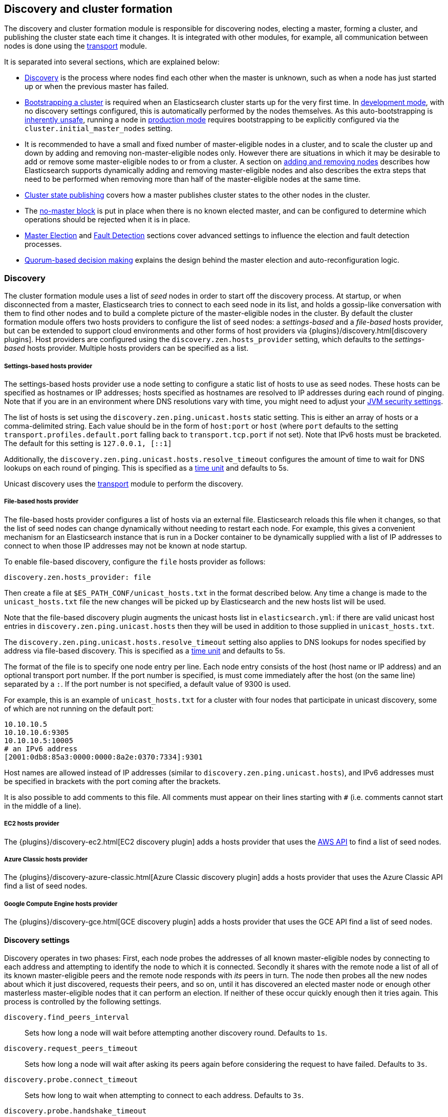 [[modules-discovery]]
== Discovery and cluster formation

The discovery and cluster formation module is responsible for discovering
nodes, electing a master, forming a cluster, and publishing the cluster state
each time it changes. It is integrated with other modules, for example, all
communication between nodes is done using the <<modules-transport,transport>>
module.

It is separated into several sections, which are explained below:

*   <<modules-discovery-hosts-providers,Discovery>> is the process where nodes
    find each other when the master is unknown, such as when a node has just
    started up or when the previous master has failed.
*   <<modules-discovery-bootstrap-cluster>> is required when an Elasticsearch
    cluster starts up for the very first time. In <<dev-vs-prod-mode,development
    mode>>, with no discovery settings configured, this is automatically
    performed by the nodes themselves. As this auto-bootstrapping is
    <<modules-discovery-quorums,inherently unsafe>>, running a node in
    <<dev-vs-prod-mode,production mode>> requires bootstrapping to be explicitly
    configured via the `cluster.initial_master_nodes` setting.
*   It is recommended to have a small and fixed number of master-eligible nodes
    in a cluster, and to scale the cluster up and down by adding and removing
    non-master-eligible nodes only. However there are situations in which it may
    be desirable to add or remove some master-eligible nodes to or from a
    cluster. A section on <<modules-discovery-adding-removing-nodes,adding and
    removing nodes>> describes how Elasticsearch supports dynamically adding and
    removing master-eligible nodes and also describes the extra steps that need
    to be performed when removing more than half of the master-eligible nodes at
    the same time.
*   <<cluster-state-publishing,Cluster state publishing>> covers how a master
    publishes cluster states to the other nodes in the cluster.
*   The <<no-master-block,no-master block>> is put in place when there is no
    known elected master, and can be configured to determine which operations
    should be rejected when it is in place.
*   <<master-election>> and <<fault-detection>> sections cover advanced settings
    to influence the election and fault detection processes.
*   <<modules-discovery-quorums,Quorum-based decision making>> explains the
    design behind the master election and auto-reconfiguration logic.

[float]
[[modules-discovery-hosts-providers]]
=== Discovery

The cluster formation module uses a list of _seed_ nodes in order to start off
the discovery process. At startup, or when disconnected from a master,
Elasticsearch tries to connect to each seed node in its list, and holds a
gossip-like conversation with them to find other nodes and to build a complete
picture of the master-eligible nodes in the cluster. By default the cluster
formation module offers two hosts providers to configure the list of seed
nodes: a _settings-based_ and a _file-based_ hosts provider, but can be
extended to support cloud environments and other forms of host providers via
{plugins}/discovery.html[discovery plugins].  Host providers are configured
using the `discovery.zen.hosts_provider` setting, which defaults to the
_settings-based_ hosts provider. Multiple hosts providers can be specified as a
list.

[float]
[[settings-based-hosts-provider]]
===== Settings-based hosts provider

The settings-based hosts provider use a node setting to configure a static list
of hosts to use as seed nodes. These hosts can be specified as hostnames or IP
addresses; hosts specified as hostnames are resolved to IP addresses during each
round of pinging. Note that if you are in an environment where DNS resolutions
vary with time, you might need to adjust your <<networkaddress-cache-ttl,JVM
security settings>>.

The list of hosts is set using the `discovery.zen.ping.unicast.hosts` static
setting.  This is either an array of hosts or a comma-delimited string. Each
value should be in the form of `host:port` or `host` (where `port` defaults to
the setting `transport.profiles.default.port` falling back to
`transport.tcp.port` if not set). Note that IPv6 hosts must be bracketed. The
default for this setting is `127.0.0.1, [::1]`

Additionally, the `discovery.zen.ping.unicast.hosts.resolve_timeout` configures
the amount of time to wait for DNS lookups on each round of pinging. This is
specified as a <<time-units, time unit>> and defaults to 5s.

Unicast discovery uses the <<modules-transport,transport>> module to perform the
discovery.

[float]
[[file-based-hosts-provider]]
===== File-based hosts provider

The file-based hosts provider configures a list of hosts via an external file.
Elasticsearch reloads this file when it changes, so that the list of seed nodes
can change dynamically without needing to restart each node. For example, this
gives a convenient mechanism for an Elasticsearch instance that is run in a
Docker container to be dynamically supplied with a list of IP addresses to
connect to when those IP addresses may not be known at node startup.

To enable file-based discovery, configure the `file` hosts provider as follows:

[source,txt]
----------------------------------------------------------------
discovery.zen.hosts_provider: file
----------------------------------------------------------------

Then create a file at `$ES_PATH_CONF/unicast_hosts.txt` in the format described
below. Any time a change is made to the `unicast_hosts.txt` file the new changes
will be picked up by Elasticsearch and the new hosts list will be used.

Note that the file-based discovery plugin augments the unicast hosts list in
`elasticsearch.yml`: if there are valid unicast host entries in
`discovery.zen.ping.unicast.hosts` then they will be used in addition to those
supplied in `unicast_hosts.txt`.

The `discovery.zen.ping.unicast.hosts.resolve_timeout` setting also applies to
DNS lookups for nodes specified by address via file-based discovery. This is
specified as a <<time-units, time unit>> and defaults to 5s.

The format of the file is to specify one node entry per line.  Each node entry
consists of the host (host name or IP address) and an optional transport port
number.  If the port number is specified, is must come immediately after the
host (on the same line) separated by a `:`.  If the port number is not
specified, a default value of 9300 is used.

For example, this is an example of `unicast_hosts.txt` for a cluster with four
nodes that participate in unicast discovery, some of which are not running on
the default port:

[source,txt]
----------------------------------------------------------------
10.10.10.5
10.10.10.6:9305
10.10.10.5:10005
# an IPv6 address
[2001:0db8:85a3:0000:0000:8a2e:0370:7334]:9301
----------------------------------------------------------------

Host names are allowed instead of IP addresses (similar to
`discovery.zen.ping.unicast.hosts`), and IPv6 addresses must be specified in
brackets with the port coming after the brackets.

It is also possible to add comments to this file. All comments must appear on
their lines starting with `#` (i.e. comments cannot start in the middle of a
line).

[float]
[[ec2-hosts-provider]]
===== EC2 hosts provider

The {plugins}/discovery-ec2.html[EC2 discovery plugin] adds a hosts provider
that uses the https://github.com/aws/aws-sdk-java[AWS API] to find a list of
seed nodes.

[float]
[[azure-classic-hosts-provider]]
===== Azure Classic hosts provider

The {plugins}/discovery-azure-classic.html[Azure Classic discovery plugin] adds
a hosts provider that uses the Azure Classic API find a list of seed nodes.

[float]
[[gce-hosts-provider]]
===== Google Compute Engine hosts provider

The {plugins}/discovery-gce.html[GCE discovery plugin] adds a hosts provider
that uses the GCE API find a list of seed nodes.

[float]
==== Discovery settings

Discovery operates in two phases: First, each node probes the addresses of all
known master-eligible nodes by connecting to each address and attempting to
identify the node to which it is connected. Secondly it shares with the remote
node a list of all of its known master-eligible peers and the remote node
responds with _its_ peers in turn. The node then probes all the new nodes about
which it just discovered, requests their peers, and so on, until it has
discovered an elected master node or enough other masterless master-eligible
nodes that it can perform an election. If neither of these occur quickly enough
then it tries again. This process is controlled by the following settings.

`discovery.find_peers_interval`::

    Sets how long a node will wait before attempting another discovery round.
    Defaults to `1s`.

`discovery.request_peers_timeout`::

    Sets how long a node will wait after asking its peers again before
    considering the request to have failed. Defaults to `3s`.

`discovery.probe.connect_timeout`::

    Sets how long to wait when attempting to connect to each address. Defaults
    to `3s`.

`discovery.probe.handshake_timeout`::

    Sets how long to wait when attempting to identify the remote node via a
    handshake. Defaults to `1s`.

`discovery.cluster_formation_warning_timeout`::

    Sets how long a node will try to form a cluster before logging a warning
    that the cluster did not form. Defaults to `10s`.

If a cluster has not formed after `discovery.cluster_formation_warning_timeout`
has elapsed then the node will log a warning message starting with `master not
discovered` which describes the current state of the discovery module.

[float]
[[modules-discovery-bootstrap-cluster]]
=== Bootstrapping a cluster

Starting an Elasticsearch cluster for the very first time requires the initial
set of master-eligible nodes to be explicitly set on one or more of the
master-eligible nodes in the cluster using this setting:

`cluster.initial_master_nodes`::

    Sets a list of the node names or transport addresses of the initial set of
    master-eligible nodes in a brand-new cluster. By default this list is
    empty, meaning that this node expects to join a cluster that has already
    been bootstrapped.

This setting can be given on the command line when starting up each node, or
added to the `elasticsearch.yml` configuration file. Once the cluster has
formed this setting is no longer required and should be removed.

For a cluster with 3 master-eligible nodes (named `master-a`, `master-b` and
`master-c`) the configuration will look as follows:

[source,yaml]
--------------------------------------------------
cluster.initial_master_nodes:
  - master-a
  - master-b
  - master-c
--------------------------------------------------

Alternatively the IP addresses or hostnames of the nodes can be used. If there
is more than one Elasticsearch node with the same IP address or hostname then
the transport ports must also be given

[source,yaml]
--------------------------------------------------
cluster.initial_master_nodes:
  - 10.0.10.101
  - 10.0.10.102:9300
  - 10.0.10.102:9301
  - master-node-hostname
--------------------------------------------------

It is also possible to set the initial set of master nodes on the command-line
used to start Elasticsearch:

[source,bash]
--------------------------------------------------
$ bin/elasticsearch -Ecluster.initial_master_nodes=master-a,master-b,master-c
--------------------------------------------------

It is technically sufficient to set this on a single master-eligible node in
the cluster, and only to mention a single master-eligible node, but this does
not allow for this single node to fail before the cluster has fully formed. It
is therefore better to bootstrap using multiple master-eligible-nodes. In any
case, when specifying the list of initial master nodes, **it is vitally
important** to configure each node with exactly the same list of nodes, to
prevent two independent clusters from forming. Typically you will set this on
the nodes that are mentioned in the list of initial master nodes.

NOTE: In alpha releases, all listed master-eligible nodes are required to be
  discovered before bootstrapping can take place. This requirement will be
  relaxed in production-ready releases.

WARNING: You must put exactly the same set of initial master nodes in each
  configuration file in order to be sure that only a single cluster forms during
  bootstrapping and therefore to avoid the risk of data loss.

[float]
==== Choosing a cluster name

The `cluster.name` allows you to create multiple clusters which are separated
from each other.  Nodes verify that they agree on their cluster name when they
first connect to each other, and if two nodes have different cluster names then
they will not communicate meaningfully and will not belong to the same cluster.
The default value for the cluster name is `elasticsearch`, but it is
recommended to change this to reflect the logical name of the cluster.

[float]
==== Auto-bootstrapping in development mode

If the cluster is running with a completely default configuration then it will
automatically bootstrap based on the nodes that could be discovered within a
short time after startup. Since nodes may not always reliably discover each
other quickly enough this automatic bootstrapping is not always reliable and
cannot be used in production deployments.

If any of the following settings are configured then auto-bootstrapping will
not take place, and you must configure `cluster.initial_master_nodes` as
described in the <<modules-discovery-bootstrap-cluster,section on cluster
bootstrapping>>:

* `discovery.zen.hosts_provider`
* `discovery.zen.ping.unicast.hosts`
* `cluster.initial_master_nodes`

[float]
[[modules-discovery-adding-removing-nodes]]
=== Adding and removing nodes

As nodes are added or removed Elasticsearch maintains an optimal level of fault
tolerance by updating the cluster's _voting configuration_, which is the set of
master-eligible nodes whose responses are counted when making decisions such as
electing a new master or committing a new cluster state.

It is recommended to have a small and fixed number of master-eligible nodes in a
cluster, and to scale the cluster up and down by adding and removing
non-master-eligible nodes only. However there are situations in which it may be
desirable to add or remove some master-eligible nodes to or from a cluster.

If you wish to add some master-eligible nodes to your cluster, simply configure
the new nodes to find the existing cluster and start them up. Elasticsearch will
add the new nodes to the voting configuration if it is appropriate to do so.

When removing master-eligible nodes, it is important not to remove too many all
at the same time. For instance, if there are currently seven master-eligible
nodes and you wish to reduce this to three, it is not possible simply to stop
four of the nodes at once: to do so would leave only three nodes remaining,
which is less than half of the voting configuration, which means the cluster
cannot take any further actions.

As long as there are at least three master-eligible nodes in the cluster, as a
general rule it is best to remove nodes one-at-a-time, allowing enough time for
the auto-reconfiguration to take effect after each removal.

If there are only two master-eligible nodes then neither node can be safely
removed since both are required to reliably make progress, so you must first
inform Elasticsearch that one of the nodes should not be part of the voting
configuration, and that the voting power should instead be given to other nodes,
allowing the excluded node to be taken offline without preventing the other node
from making progress. A node which is added to a voting configuration exclusion
list still works normally, but Elasticsearch will try and remove it from the
voting configuration so its vote is no longer required, and will never
automatically move such a node back into the voting configuration after it has
been removed. Once a node has been successfully reconfigured out of the voting
configuration, it is safe to shut it down without affecting the cluster's
availability. A node can be added to the voting configuration exclusion list
using the following API:

[source,js]
--------------------------------------------------
# Add node to voting configuration exclusions list and wait for the system to
# auto-reconfigure the node out of the voting configuration up to the default
# timeout of 30 seconds
POST /_cluster/voting_config_exclusions/node_name
# Add node to voting configuration exclusions list and wait for
# auto-reconfiguration up to one minute
POST /_cluster/voting_config_exclusions/node_name?timeout=1m
--------------------------------------------------
// CONSOLE

The node that should be added to the exclusions list is specified using
<<cluster-nodes,node filters>> in place of `node_name` here. If a call to the
voting configuration exclusions API fails then the call can safely be retried.
A successful response guarantees that the node has been removed from the voting
configuration and will not be reinstated.

Although the voting configuration exclusions API is most useful for down-scaling
a two-node to a one-node cluster, it is also possible to use it to remove
multiple nodes from larger clusters all at the same time. Adding multiple nodes
to the exclusions list has the system try to auto-reconfigure all of these nodes
out of the voting configuration, allowing them to be safely shut down while
keeping the cluster available. In the example described above, shrinking a
seven-master-node cluster down to only have three master nodes, you could add
four nodes to the exclusions list, wait for confirmation, and then shut them
down simultaneously.

Adding an exclusion for a node creates an entry for that node in the voting
configuration exclusions list, which has the system automatically try to
reconfigure the voting configuration to remove that node and prevents it from
returning to the voting configuration once it has removed. The current set of
exclusions is stored in the cluster state and can be inspected as follows:

[source,js]
--------------------------------------------------
GET /_cluster/state?filter_path=metadata.cluster_coordination.voting_config_exclusions
--------------------------------------------------
// CONSOLE

This list is limited in size by the following setting:

`cluster.max_voting_config_exclusions`::

    Sets a limits on the number of voting configuration exclusions at any one
    time.  Defaults to `10`.

Since voting configuration exclusions are persistent and limited in number, they
must be cleaned up. Normally an exclusion is added when performing some
maintenance on the cluster, and the exclusions should be cleaned up when the
maintenance is complete. Clusters should have no voting configuration exclusions
in normal operation.

If a node is excluded from the voting configuration because it is to be shut
down permanently then its exclusion can be removed once it has shut down and
been removed from the cluster. Exclusions can also be cleared if they were
created in error or were only required temporarily:

[source,js]
--------------------------------------------------
# Wait for all the nodes with voting configuration exclusions to be removed from
# the cluster and then remove all the exclusions, allowing any node to return to
# the voting configuration in the future.
DELETE /_cluster/voting_config_exclusions
# Immediately remove all the voting configuration exclusions, allowing any node
# to return to the voting configuration in the future.
DELETE /_cluster/voting_config_exclusions?wait_for_removal=false
--------------------------------------------------
// CONSOLE

[float]
[[cluster-state-publishing]]
=== Cluster state publishing

The master node is the only node in a cluster that can make changes to the
cluster state. The master node processes one cluster state update at a time,
applies the required changes and publishes the updated cluster state to all the
other nodes in the cluster. Each node receives the publish message, acknowledges
it, but does *not* yet apply it. If the master does not receive acknowledgement
from enough nodes within a certain time (controlled by the
`cluster.publish.timeout` setting and defaults to 30 seconds) the cluster state
change is rejected.

Once enough nodes have responded, the cluster state is committed and a message
will be sent to all the nodes. The nodes then proceed to apply the new cluster
state to their internal state. The master node waits for all nodes to respond,
up to a timeout, before going ahead processing the next updates in the queue.
The `cluster.publish.timeout` is set by default to 30 seconds and is measured
from the moment the publishing started.

TODO add lag detection

Note, Elasticsearch is a peer to peer based system, nodes communicate with one
another directly if operations are delegated / broadcast. All the main APIs
(index, delete, search) do not communicate with the master node. The
responsibility of the master node is to maintain the global cluster state, and
act if nodes join or leave the cluster by reassigning shards. Each time a
cluster state is changed, the state is made known to the other nodes in the
cluster (the manner depends on the actual discovery implementation).

[float]
[[no-master-block]]
=== No master block

For the cluster to be fully operational, it must have an active master.  The
`discovery.zen.no_master_block` settings controls what operations should be
rejected when there is no active master.

The `discovery.zen.no_master_block` setting has two valid options:

[horizontal]
`all`:: All operations on the node--i.e. both read & writes--will be rejected.
This also applies for api cluster state read or write operations, like the get
index settings, put mapping and cluster state api.
`write`:: (default) Write operations will be rejected. Read operations will
succeed, based on the last known cluster configuration.  This may result in
partial reads of stale data as this node may be isolated from the rest of the
cluster.

The `discovery.zen.no_master_block` setting doesn't apply to nodes-based apis
(for example cluster stats, node info and node stats apis).  Requests to these
apis will not be blocked and can run on any available node.

[float]
[[master-election]]
=== Master Election

Elasticsearch uses an election process to agree on an elected master node, both
at startup and if the existing elected master fails. Any master-eligible node
can start an election, and normally the first election that takes place will
succeed. Elections only usually fail when two nodes both happen to start their
elections at about the same time, so elections are scheduled randomly on each
node to avoid this happening. Nodes will retry elections until a master is
elected, backing off on failure, so that eventually an election will succeed
(with arbitrarily high probability). The following settings control the
scheduling of elections.

`cluster.election.initial_timeout`::

    Sets the upper bound on how long a node will wait initially, or after a
    leader failure, before attempting its first election. This defaults to
    `100ms`.

`cluster.election.back_off_time`::

    Sets the amount to increase the upper bound on the wait before an election
    on each election failure. Note that this is _linear_ backoff. This defaults
    to `100ms`

`cluster.election.max_timeout`::

    Sets the maximum upper bound on how long a node will wait before attempting
    an first election, so that an network partition that lasts for a long time
    does not result in excessively sparse elections. This defaults to `10s`

`cluster.election.duration`::

    Sets how long each election is allowed to take before a node considers it to
    have failed and schedules a retry. This defaults to `500ms`.

[float]
==== Joining an elected master

During master election, or when joining an existing formed cluster, a node will
send a join request to the master in order to be officially added to the
cluster. This join process can be configured with the following settings.

`cluster.join.timeout`::

    Sets how long a node will wait after sending a request to join a cluster
    before it considers the request to have failed and retries. Defaults to
    `60s`.

[float]
[[fault-detection]]
=== Fault Detection

An elected master periodically checks each of its followers in order to ensure
that they are still connected and healthy, and in turn each follower
periodically checks the health of the elected master. Elasticsearch allows for
these checks occasionally to fail or timeout without taking any action, and will
only consider a node to be truly faulty after a number of consecutive checks
have failed. The following settings control the behaviour of fault detection.

`cluster.fault_detection.follower_check.interval`::

    Sets how long the elected master waits between checks of its followers.
    Defaults to `1s`.

`cluster.fault_detection.follower_check.timeout`::

    Sets how long the elected master waits for a response to a follower check
    before considering it to have failed. Defaults to `30s`.

`cluster.fault_detection.follower_check.retry_count`::

    Sets how many consecutive follower check failures must occur before the
    elected master considers a follower node to be faulty and removes it from
    the cluster. Defaults to `3`.

`cluster.fault_detection.leader_check.interval`::

    Sets how long each follower node waits between checks of its leader.
    Defaults to `1s`.

`cluster.fault_detection.leader_check.timeout`::

    Sets how long each follower node waits for a response to a leader check
    before considering it to have failed. Defaults to `30s`.

`cluster.fault_detection.leader_check.retry_count`::

    Sets how many consecutive leader check failures must occur before a follower
    node considers the elected master to be faulty and attempts to find or elect
    a new master. Defaults to `3`.

[float]
[[modules-discovery-quorums]]
=== Quorum-based decision making

Electing a master node and changing the cluster state are the two fundamental
tasks that master-eligible nodes must work together to perform. It is important
that these activities work robustly even if some nodes have failed, and
Elasticsearch achieves this robustness by only considering each action to have
succeeded on receipt of responses from a _quorum_, a subset of the
master-eligible nodes in the cluster. The advantage of requiring only a subset
of the nodes to respond is that it allows for some of the nodes to fail without
preventing the cluster from making progress, and the quorums are carefully
chosen so as not to allow the cluster to "split brain", i.e. to be partitioned
into two pieces each of which may make decisions that are inconsistent with
those of the other piece.

Elasticsearch allows you to add and remove master-eligible nodes to a running
cluster. In many cases you can do this simply by starting or stopping the nodes
as required, as described in more detail below.

As nodes are added or removed Elasticsearch maintains an optimal level of fault
tolerance by updating the cluster's _voting configuration_, which is the set of
master-eligible nodes whose responses are counted when making decisions such as
electing a new master or committing a new cluster state. A decision is only made
once more than half of the nodes in the voting configuration have responded.
Usually the voting configuration is the same as the set of all the
master-eligible nodes that are currently in the cluster, but there are some
situations in which they may be different.

To be sure that the cluster remains available you **must not stop half or more
of the nodes in the voting configuration at the same time**. As long as more
than half of the voting nodes are available the cluster can still work normally.
This means that if there are three or four master-eligible nodes then the
cluster can tolerate one of them being unavailable; if there are two or fewer
master-eligible nodes then they must all remain available.

After a node has joined or left the cluster the elected master must issue a
cluster-state update that adjusts the voting configuration to match, and this
can take a short time to complete. It is important to wait for this adjustment
to complete before removing more nodes from the cluster.

[float]
==== Getting the initial quorum

When a brand-new cluster starts up for the first time, one of the tasks it must
perform is to elect its first master node, for which it needs to know the set of
master-eligible nodes whose votes should count in this first election. This
initial voting configuration is known as the _bootstrap configuration_.

It is important that the bootstrap configuration identifies exactly which nodes
should vote in the first election, and it is not sufficient to configure each
node with an expectation of how many nodes there should be in the cluster. It is
also important to note that the bootstrap configuration must come from outside
the cluster: there is no safe way for the cluster to determine the bootstrap
configuration correctly on its own.

If the bootstrap configuration is not set correctly then there is a risk when
starting up a brand-new cluster is that you accidentally form two separate
clusters instead of one. This could lead to data loss: you might start using
both clusters before noticing that anything had gone wrong, and it will then be
impossible to merge them together later.

NOTE: To illustrate the problem with configuring each node to expect a certain
cluster size, imagine starting up a three-node cluster in which each node knows
that it is going to be part of a three-node cluster. A majority of three nodes
is two, so normally the first two nodes to discover each other will form a
cluster and the third node will join them a short time later. However, imagine
that four nodes were erroneously started instead of three: in this case there
are enough nodes to form two separate clusters. Of course if each node is
started manually then it's unlikely that too many nodes are started, but it's
certainly possible to get into this situation if using a more automated
orchestrator, particularly if the orchestrator is not resilient to failures such
as network partitions.

The <<modules-discovery-bootstrap-cluster,cluster bootstrapping process>> is
only required the very first time a whole cluster starts up: new nodes joining
an established cluster can safely obtain all the information they need from the
elected master, and nodes that have previously been part of a cluster will have
stored to disk all the information required when restarting.

[float]
==== Cluster maintenance, rolling restarts and migrations

Many cluster maintenance tasks involve temporarily shutting down one or more
nodes and then starting them back up again. By default Elasticsearch can remain
available if one of its master-eligible nodes is taken offline, such as during a
<<rolling-upgrades,rolling restart>>. Furthermore, if multiple nodes are stopped
and then started again then it will automatically recover, such as during a
<<restart-upgrade,full cluster restart>>. There is no need to take any further
action with the APIs described here in these cases, because the set of master
nodes is not changing permanently.

It is also possible to perform a migration of a cluster onto entirely new nodes
without taking the cluster offline, via a _rolling migration_. A rolling
migration is similar to a rolling restart, in that it is performed one node at a
time, and also requires no special handling for the master-eligible nodes as
long as there are at least two of them available at all times.

TODO the above is only true if the maintenance happens slowly enough, otherwise
the configuration might not catch up. Need to add this to the rolling restart
docs.

[float]
==== Auto-reconfiguration

Nodes may join or leave the cluster, and Elasticsearch reacts by making
corresponding changes to the voting configuration in order to ensure that the
cluster is as resilient as possible. The default auto-reconfiguration behaviour
is expected to give the best results in most situation. The current voting
configuration is stored in the cluster state so you can inspect its current
contents as follows:

[source,js]
--------------------------------------------------
GET /_cluster/state?filter_path=metadata.cluster_coordination.last_committed_config
--------------------------------------------------
// CONSOLE

NOTE: The current voting configuration is not necessarily the same as the set of
all available master-eligible nodes in the cluster. Altering the voting
configuration itself involves taking a vote, so it takes some time to adjust the
configuration as nodes join or leave the cluster. Also, there are situations
where the most resilient configuration includes unavailable nodes, or does not
include some available nodes, and in these situations the voting configuration
will differ from the set of available master-eligible nodes in the cluster.

Larger voting configurations are usually more resilient, so Elasticsearch will
normally prefer to add master-eligible nodes to the voting configuration once
they have joined the cluster. Similarly, if a node in the voting configuration
leaves the cluster and there is another master-eligible node in the cluster that
is not in the voting configuration then it is preferable to swap these two nodes
over, leaving the size of the voting configuration unchanged but increasing its
resilience.

It is not so straightforward to automatically remove nodes from the voting
configuration after they have left the cluster, and different strategies have
different benefits and drawbacks, so the right choice depends on how the cluster
will be used and is controlled by the following setting.

`cluster.auto_shrink_voting_configuration`::

    Defaults to `true`, meaning that the voting configuration will automatically
    shrink, shedding departed nodes, as long as it still contains at least 3
    nodes.  If set to `false`, the voting configuration never automatically
    shrinks; departed nodes must be removed manually using the
    <<modules-discovery-adding-removing-nodes,voting configuration exclusions API>>.

NOTE: If `cluster.auto_shrink_voting_configuration` is set to `true`, the
recommended and default setting, and there are at least three master-eligible
nodes in the cluster, then Elasticsearch remains capable of processing
cluster-state updates as long as all but one of its master-eligible nodes are
healthy.

There are situations in which Elasticsearch might tolerate the loss of multiple
nodes, but this is not guaranteed under all sequences of failures. If this
setting is set to `false` then departed nodes must be removed from the voting
configuration manually, using the vote withdrawal API described below, to
achieve the desired level of resilience.

Note that Elasticsearch will not suffer from a "split-brain" inconsistency
however it is configured. This setting only affects its availability in the
event of the failure of some of its nodes, and the administrative tasks that
must be performed as nodes join and leave the cluster.

[float]
==== Even numbers of master-eligible nodes

There should normally be an odd number of master-eligible nodes in a cluster.
If there is an even number then Elasticsearch will leave one of them out of the
voting configuration to ensure that it has an odd size. This does not decrease
the failure-tolerance of the cluster, and in fact improves it slightly: if the
cluster is partitioned into two even halves then one of the halves will contain
a majority of the voting configuration and will be able to keep operating,
whereas if all of the master-eligible nodes' votes were counted then neither
side could make any progress in this situation.

For instance if there are four master-eligible nodes in the cluster and the
voting configuration contained all of them then any quorum-based decision would
require votes from at least three of them, which means that the cluster can only
tolerate the loss of a single master-eligible node. If this cluster were split
into two equal halves then neither half would contain three master-eligible
nodes so would not be able to make any progress. However if the voting
configuration contains only three of the four master-eligible nodes then the
cluster is still only fully tolerant to the loss of one node, but quorum-based
decisions require votes from two of the three voting nodes. In the event of an
even split, one half will contain two of the three voting nodes so will remain
available.
